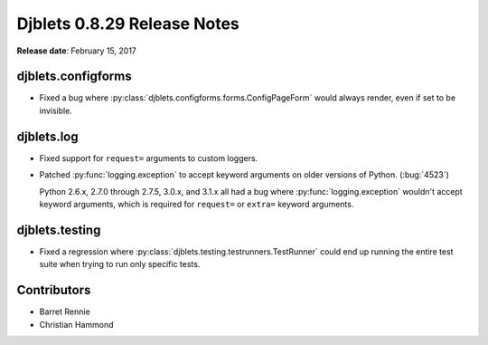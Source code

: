 ============================
Djblets 0.8.29 Release Notes
============================

**Release date**: February 15, 2017


djblets.configforms
===================

* Fixed a bug where :py:class:`djblets.configforms.forms.ConfigPageForm`
  would always render, even if set to be invisible.


djblets.log
===========

* Fixed support for ``request=`` arguments to custom loggers.

* Patched :py:func:`logging.exception` to accept keyword arguments on older
  versions of Python. (:bug:`4523`)

  Python 2.6.x, 2.7.0 through 2.7.5, 3.0.x, and 3.1.x all had a bug where
  :py:func:`logging.exception` wouldn't accept keyword arguments, which is
  required for ``request=`` or ``extra=`` keyword arguments.


djblets.testing
===============

* Fixed a regression where :py:class:`djblets.testing.testrunners.TestRunner`
  could end up running the entire test suite when trying to run only
  specific tests.


Contributors
============

* Barret Rennie
* Christian Hammond
